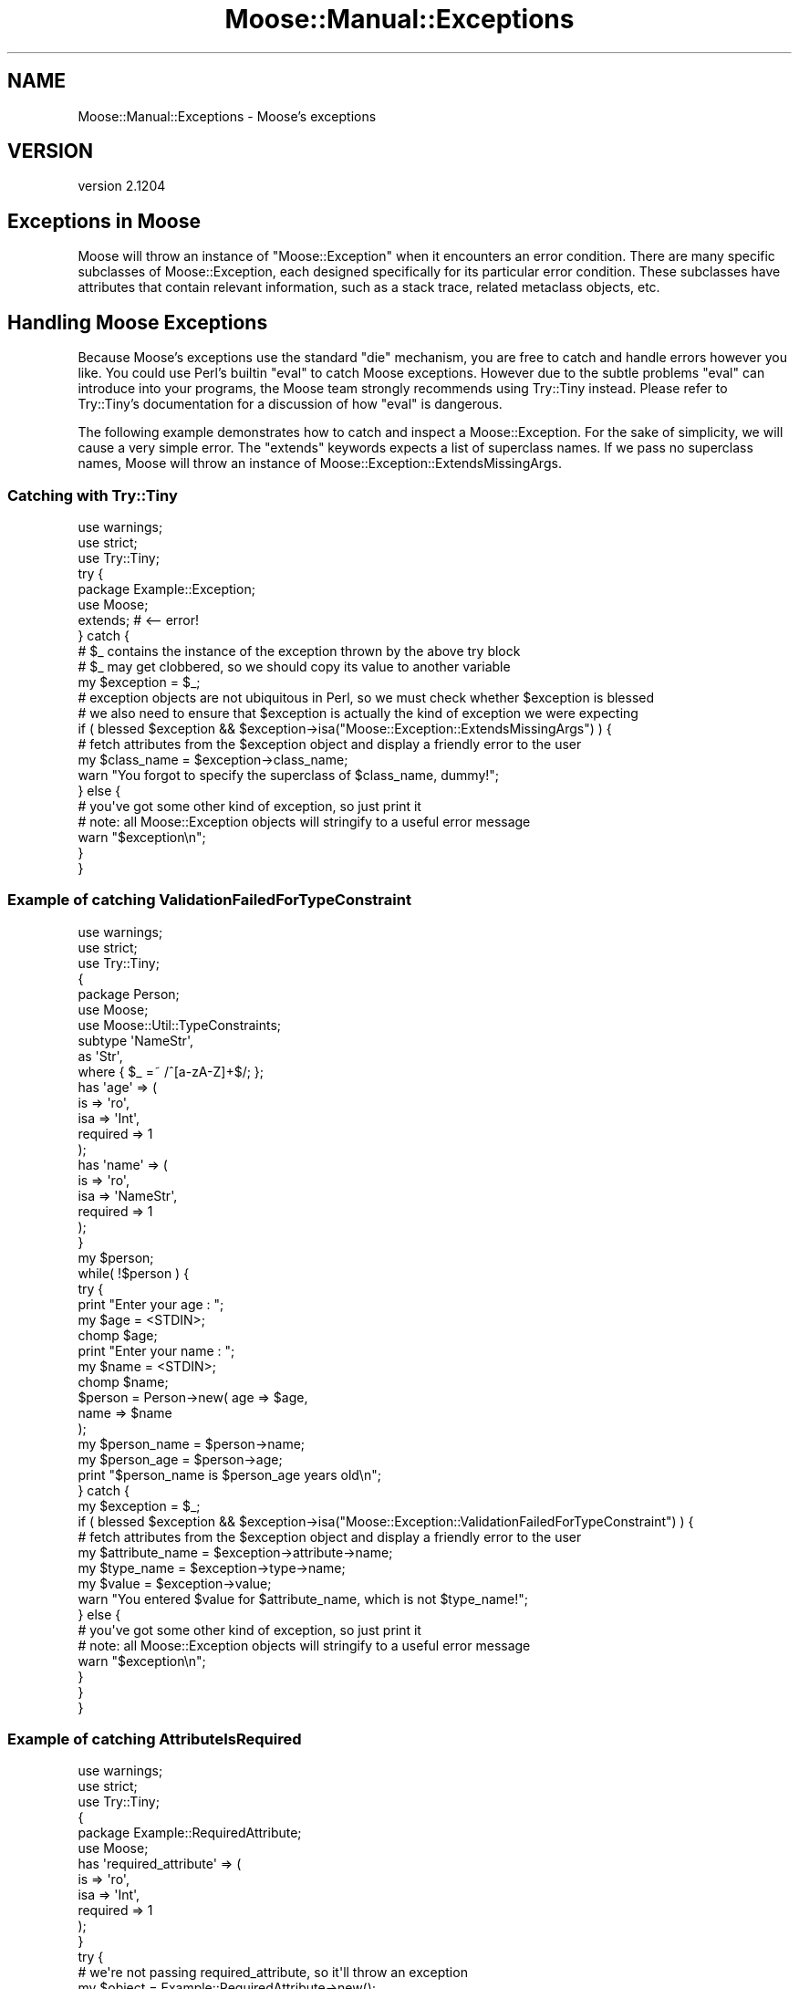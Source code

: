 .\" Automatically generated by Pod::Man 2.28 (Pod::Simple 3.28)
.\"
.\" Standard preamble:
.\" ========================================================================
.de Sp \" Vertical space (when we can't use .PP)
.if t .sp .5v
.if n .sp
..
.de Vb \" Begin verbatim text
.ft CW
.nf
.ne \\$1
..
.de Ve \" End verbatim text
.ft R
.fi
..
.\" Set up some character translations and predefined strings.  \*(-- will
.\" give an unbreakable dash, \*(PI will give pi, \*(L" will give a left
.\" double quote, and \*(R" will give a right double quote.  \*(C+ will
.\" give a nicer C++.  Capital omega is used to do unbreakable dashes and
.\" therefore won't be available.  \*(C` and \*(C' expand to `' in nroff,
.\" nothing in troff, for use with C<>.
.tr \(*W-
.ds C+ C\v'-.1v'\h'-1p'\s-2+\h'-1p'+\s0\v'.1v'\h'-1p'
.ie n \{\
.    ds -- \(*W-
.    ds PI pi
.    if (\n(.H=4u)&(1m=24u) .ds -- \(*W\h'-12u'\(*W\h'-12u'-\" diablo 10 pitch
.    if (\n(.H=4u)&(1m=20u) .ds -- \(*W\h'-12u'\(*W\h'-8u'-\"  diablo 12 pitch
.    ds L" ""
.    ds R" ""
.    ds C` ""
.    ds C' ""
'br\}
.el\{\
.    ds -- \|\(em\|
.    ds PI \(*p
.    ds L" ``
.    ds R" ''
.    ds C`
.    ds C'
'br\}
.\"
.\" Escape single quotes in literal strings from groff's Unicode transform.
.ie \n(.g .ds Aq \(aq
.el       .ds Aq '
.\"
.\" If the F register is turned on, we'll generate index entries on stderr for
.\" titles (.TH), headers (.SH), subsections (.SS), items (.Ip), and index
.\" entries marked with X<> in POD.  Of course, you'll have to process the
.\" output yourself in some meaningful fashion.
.\"
.\" Avoid warning from groff about undefined register 'F'.
.de IX
..
.nr rF 0
.if \n(.g .if rF .nr rF 1
.if (\n(rF:(\n(.g==0)) \{
.    if \nF \{
.        de IX
.        tm Index:\\$1\t\\n%\t"\\$2"
..
.        if !\nF==2 \{
.            nr % 0
.            nr F 2
.        \}
.    \}
.\}
.rr rF
.\"
.\" Accent mark definitions (@(#)ms.acc 1.5 88/02/08 SMI; from UCB 4.2).
.\" Fear.  Run.  Save yourself.  No user-serviceable parts.
.    \" fudge factors for nroff and troff
.if n \{\
.    ds #H 0
.    ds #V .8m
.    ds #F .3m
.    ds #[ \f1
.    ds #] \fP
.\}
.if t \{\
.    ds #H ((1u-(\\\\n(.fu%2u))*.13m)
.    ds #V .6m
.    ds #F 0
.    ds #[ \&
.    ds #] \&
.\}
.    \" simple accents for nroff and troff
.if n \{\
.    ds ' \&
.    ds ` \&
.    ds ^ \&
.    ds , \&
.    ds ~ ~
.    ds /
.\}
.if t \{\
.    ds ' \\k:\h'-(\\n(.wu*8/10-\*(#H)'\'\h"|\\n:u"
.    ds ` \\k:\h'-(\\n(.wu*8/10-\*(#H)'\`\h'|\\n:u'
.    ds ^ \\k:\h'-(\\n(.wu*10/11-\*(#H)'^\h'|\\n:u'
.    ds , \\k:\h'-(\\n(.wu*8/10)',\h'|\\n:u'
.    ds ~ \\k:\h'-(\\n(.wu-\*(#H-.1m)'~\h'|\\n:u'
.    ds / \\k:\h'-(\\n(.wu*8/10-\*(#H)'\z\(sl\h'|\\n:u'
.\}
.    \" troff and (daisy-wheel) nroff accents
.ds : \\k:\h'-(\\n(.wu*8/10-\*(#H+.1m+\*(#F)'\v'-\*(#V'\z.\h'.2m+\*(#F'.\h'|\\n:u'\v'\*(#V'
.ds 8 \h'\*(#H'\(*b\h'-\*(#H'
.ds o \\k:\h'-(\\n(.wu+\w'\(de'u-\*(#H)/2u'\v'-.3n'\*(#[\z\(de\v'.3n'\h'|\\n:u'\*(#]
.ds d- \h'\*(#H'\(pd\h'-\w'~'u'\v'-.25m'\f2\(hy\fP\v'.25m'\h'-\*(#H'
.ds D- D\\k:\h'-\w'D'u'\v'-.11m'\z\(hy\v'.11m'\h'|\\n:u'
.ds th \*(#[\v'.3m'\s+1I\s-1\v'-.3m'\h'-(\w'I'u*2/3)'\s-1o\s+1\*(#]
.ds Th \*(#[\s+2I\s-2\h'-\w'I'u*3/5'\v'-.3m'o\v'.3m'\*(#]
.ds ae a\h'-(\w'a'u*4/10)'e
.ds Ae A\h'-(\w'A'u*4/10)'E
.    \" corrections for vroff
.if v .ds ~ \\k:\h'-(\\n(.wu*9/10-\*(#H)'\s-2\u~\d\s+2\h'|\\n:u'
.if v .ds ^ \\k:\h'-(\\n(.wu*10/11-\*(#H)'\v'-.4m'^\v'.4m'\h'|\\n:u'
.    \" for low resolution devices (crt and lpr)
.if \n(.H>23 .if \n(.V>19 \
\{\
.    ds : e
.    ds 8 ss
.    ds o a
.    ds d- d\h'-1'\(ga
.    ds D- D\h'-1'\(hy
.    ds th \o'bp'
.    ds Th \o'LP'
.    ds ae ae
.    ds Ae AE
.\}
.rm #[ #] #H #V #F C
.\" ========================================================================
.\"
.IX Title "Moose::Manual::Exceptions 3"
.TH Moose::Manual::Exceptions 3 "2014-02-06" "perl v5.18.2" "User Contributed Perl Documentation"
.\" For nroff, turn off justification.  Always turn off hyphenation; it makes
.\" way too many mistakes in technical documents.
.if n .ad l
.nh
.SH "NAME"
Moose::Manual::Exceptions \- Moose's exceptions
.SH "VERSION"
.IX Header "VERSION"
version 2.1204
.SH "Exceptions in Moose"
.IX Header "Exceptions in Moose"
Moose will throw an instance of \f(CW\*(C`Moose::Exception\*(C'\fR when it encounters an error condition.
There are many specific subclasses of Moose::Exception, each designed specifically for
its particular error condition. These subclasses have attributes that contain
relevant information, such as a stack trace, related metaclass objects, etc.
.SH "Handling Moose Exceptions"
.IX Header "Handling Moose Exceptions"
Because Moose's exceptions use the standard \f(CW\*(C`die\*(C'\fR mechanism, you are free to catch and handle
errors however you like. You could use Perl's builtin \f(CW\*(C`eval\*(C'\fR to catch Moose exceptions.
However due to the subtle problems \f(CW\*(C`eval\*(C'\fR can introduce into
your programs, the Moose team strongly recommends using Try::Tiny instead. Please refer
to Try::Tiny's documentation for a discussion of how \f(CW\*(C`eval\*(C'\fR is dangerous.
.PP
The following example demonstrates how to catch and inspect a Moose::Exception. For the
sake of simplicity, we will cause a very simple error. The \f(CW\*(C`extends\*(C'\fR keywords expects a list
of superclass names. If we pass no superclass names, Moose will throw an instance of
Moose::Exception::ExtendsMissingArgs.
.SS "Catching with Try::Tiny"
.IX Subsection "Catching with Try::Tiny"
.Vb 3
\&    use warnings;
\&    use strict;
\&    use Try::Tiny;
\&
\&    try {
\&        package Example::Exception;
\&        use Moose;
\&        extends; # <\-\- error!
\&    } catch {
\&        # $_ contains the instance of the exception thrown by the above try block
\&        # $_ may get clobbered, so we should copy its value to another variable
\&        my $exception = $_;
\&
\&        # exception objects are not ubiquitous in Perl, so we must check whether $exception is blessed
\&        # we also need to ensure that $exception is actually the kind of exception we were expecting
\&        if ( blessed $exception && $exception\->isa("Moose::Exception::ExtendsMissingArgs") ) {
\&            # fetch attributes from the $exception object and display a friendly error to the user
\&            my $class_name = $exception\->class_name;
\&            warn "You forgot to specify the superclass of $class_name, dummy!";
\&        } else {
\&            # you\*(Aqve got some other kind of exception, so just print it
\&            # note: all Moose::Exception objects will stringify to a useful error message
\&            warn "$exception\en";
\&        }
\&    }
.Ve
.SS "Example of catching ValidationFailedForTypeConstraint"
.IX Subsection "Example of catching ValidationFailedForTypeConstraint"
.Vb 3
\&    use warnings;
\&    use strict;
\&    use Try::Tiny;
\&
\&    {
\&        package Person;
\&        use Moose;
\&        use Moose::Util::TypeConstraints;
\&
\&        subtype \*(AqNameStr\*(Aq,
\&        as \*(AqStr\*(Aq,
\&        where { $_ =~ /^[a\-zA\-Z]+$/; };
\&
\&        has \*(Aqage\*(Aq => (
\&            is       => \*(Aqro\*(Aq,
\&            isa      => \*(AqInt\*(Aq,
\&            required => 1
\&        );
\&
\&        has \*(Aqname\*(Aq => (
\&            is       => \*(Aqro\*(Aq,
\&            isa      => \*(AqNameStr\*(Aq,
\&            required => 1
\&        );
\&    }
\&
\&    my $person;
\&    while( !$person ) {
\&        try {
\&            print "Enter your age : ";
\&            my $age = <STDIN>;
\&            chomp $age;
\&            print "Enter your name : ";
\&            my $name = <STDIN>;
\&            chomp $name;
\&            $person = Person\->new( age  => $age,
\&                                   name => $name
\&                                 );
\&            my $person_name = $person\->name;
\&            my $person_age  = $person\->age;
\&            print "$person_name is $person_age years old\en";
\&        } catch {
\&            my $exception = $_;
\&
\&            if ( blessed $exception && $exception\->isa("Moose::Exception::ValidationFailedForTypeConstraint") ) {
\&
\&                # fetch attributes from the $exception object and display a friendly error to the user
\&                my $attribute_name = $exception\->attribute\->name;
\&                my $type_name = $exception\->type\->name;
\&                my $value = $exception\->value;
\&
\&                warn "You entered $value for $attribute_name, which is not $type_name!";
\&            } else {
\&
\&                # you\*(Aqve got some other kind of exception, so just print it
\&                # note: all Moose::Exception objects will stringify to a useful error message
\&                warn "$exception\en";
\&            }
\&        }
\&    }
.Ve
.SS "Example of catching AttributeIsRequired"
.IX Subsection "Example of catching AttributeIsRequired"
.Vb 3
\&    use warnings;
\&    use strict;
\&    use Try::Tiny;
\&
\&    {
\&        package Example::RequiredAttribute;
\&        use Moose;
\&
\&        has \*(Aqrequired_attribute\*(Aq => (
\&            is       => \*(Aqro\*(Aq,
\&            isa      => \*(AqInt\*(Aq,
\&            required => 1
\&        );
\&    }
\&
\&    try {
\&        # we\*(Aqre not passing required_attribute, so it\*(Aqll throw an exception
\&        my $object = Example::RequiredAttribute\->new();
\&    } catch {
\&        my $exception = $_;
\&        if ( blessed $exception && $exception\->isa("Moose::Exception::AttributeIsRequired") ) {
\&
\&            # fetch attributes from the $exception object and display only
\&            # the topmost frame of the stack trace
\&            my $attribute_name = $exception\->attribute\->name;
\&            my $trace = $exception\->trace;
\&
\&            my $frame = $trace\->frame(0);
\&
\&            my $message = $exception\->message;
\&            my $file    = $frame\->{filename};
\&            my $line    = $frame\->{line};
\&
\&            warn "$message at $file $line\en";
\&        } else {
\&
\&            # you\*(Aqve got some other kind of exception, so just print it
\&            # note: all Moose::Exception objects will stringify to a useful error message
\&            warn "$exception\en";
\&        }
\&    };
.Ve
.SH "Moose Exception Types"
.IX Header "Moose Exception Types"
These are documented in Moose::Manual::Exceptions::Manifest.
.SH "AUTHORS"
.IX Header "AUTHORS"
.IP "\(bu" 4
Stevan Little <stevan.little@iinteractive.com>
.IP "\(bu" 4
Dave Rolsky <autarch@urth.org>
.IP "\(bu" 4
Jesse Luehrs <doy@tozt.net>
.IP "\(bu" 4
Shawn M Moore <code@sartak.org>
.IP "\(bu" 4
\&\s-1XXXX XXX\s0'\s-1XX \s0(Yuval Kogman) <nothingmuch@woobling.org>
.IP "\(bu" 4
Karen Etheridge <ether@cpan.org>
.IP "\(bu" 4
Florian Ragwitz <rafl@debian.org>
.IP "\(bu" 4
Hans Dieter Pearcey <hdp@weftsoar.net>
.IP "\(bu" 4
Chris Prather <chris@prather.org>
.IP "\(bu" 4
Matt S Trout <mst@shadowcat.co.uk>
.SH "COPYRIGHT AND LICENSE"
.IX Header "COPYRIGHT AND LICENSE"
This software is copyright (c) 2006 by Infinity Interactive, Inc..
.PP
This is free software; you can redistribute it and/or modify it under
the same terms as the Perl 5 programming language system itself.
